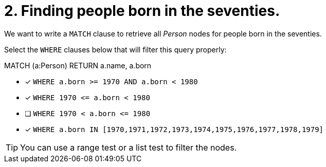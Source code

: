 [.question]
= 2. Finding people born in the seventies.

We want to write a `MATCH` clause  to retrieve all _Person_ nodes for people born in the seventies.

Select the `WHERE` clauses below that will filter this query properly:

MATCH (a:Person)
// WHERE clause
RETURN a.name, a.born


* [x] `+WHERE a.born >= 1970 AND a.born < 1980+`
* [x] `+WHERE 1970 <= a.born  < 1980+`
* [ ] `+WHERE 1970 < a.born  <= 1980+`
* [x] `+WHERE a.born IN [1970,1971,1972,1973,1974,1975,1976,1977,1978,1979]+`

[TIP,role=hint]
====
You can use a range test or a list test to filter the nodes.
====